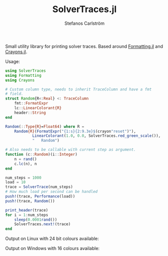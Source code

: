 #+TITLE: SolverTraces.jl
#+AUTHOR: Stefanos Carlström
#+EMAIL: stefanos.carlstrom@gmail.com

Small utility library for printing solver traces. Based around
[[https://github.com/JuliaIO/Formatting.jl][Formatting.jl]] and [[https://github.com/KristofferC/Crayons.jl][Crayons.jl]].

Usage:

#+BEGIN_SRC julia
  using SolverTraces
  using Formatting
  using Crayons

  # Custom column type, needs to inherit TraceColumn and have a fmt
  # field.
  struct Random{R<:Real} <: TraceColumn
      fmt::FormatExpr
      lc::LinearColorant{R}
      header::String
  end

  Random(::Type{R}=Float64) where R =
      Random{R}(FormatExpr("{1:s}{2:9.3e}$(crayon"reset")"),
              LinearColorant(1.0, 0.0, SolverTraces.red_green_scale()),
              "   Random")

  # Also needs to be callable with current step as argument.
  function (c::Random)(i::Integer)
      n = rand()
      c.lc(n), n
  end

  num_steps = 1000
  load = 10
  trace = SolverTrace(num_steps)
  # How much load per second can be handled
  push!(trace, Performance(load))
  push!(trace, Random())

  print_header(trace)
  for i = 1:num_steps
      sleep(0.0001rand())
      SolverTraces.next!(trace)
  end
#+END_SRC

Output on Linux with 24 bit colours available:
[[file:figures/linux.png]]

Output on Windows with 16 colours available:
[[file:figures/windows.png]]
